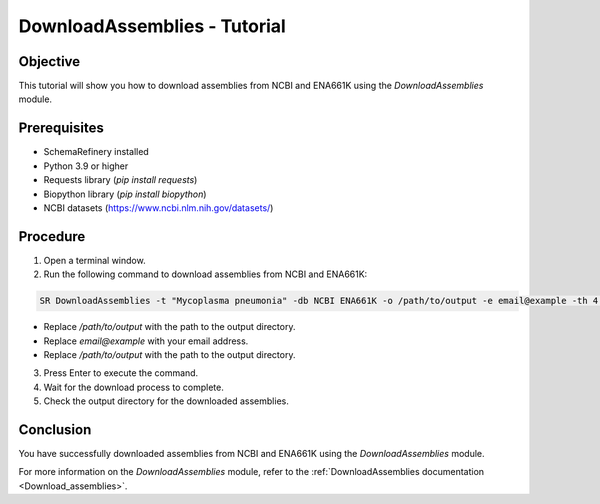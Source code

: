 DownloadAssemblies - Tutorial
=============================

Objective
---------

This tutorial will show you how to download assemblies from NCBI and ENA661K using the `DownloadAssemblies` module.

Prerequisites
-------------
- SchemaRefinery installed
- Python 3.9 or higher
- Requests library (`pip install requests`)
- Biopython library (`pip install biopython`)
- NCBI datasets (`https://www.ncbi.nlm.nih.gov/datasets/ <https://www.ncbi.nlm.nih.gov/datasets/>`_)

Procedure
---------

1. Open a terminal window.

2. Run the following command to download assemblies from NCBI and ENA661K:

.. code-block:: bash

    SR DownloadAssemblies -t "Mycoplasma pneumonia" -db NCBI ENA661K -o /path/to/output -e email@example -th 4 -fm --download

- Replace `/path/to/output` with the path to the output directory.
- Replace `email@example` with your email address.
- Replace `/path/to/output` with the path to the output directory.

3. Press Enter to execute the command.

4. Wait for the download process to complete.

5. Check the output directory for the downloaded assemblies.

Conclusion
----------

You have successfully downloaded assemblies from NCBI and ENA661K using the `DownloadAssemblies` module.

For more information on the `DownloadAssemblies` module, refer to the :ref:`DownloadAssemblies documentation <Download_assemblies>`.

